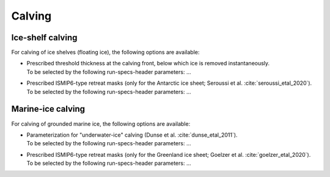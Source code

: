 .. _calving:

Calving
*******

.. _calving_ice_shelves:

Ice-shelf calving
=================

For calving of ice shelves (floating ice), the following options are available\:

* | Prescribed threshold thickness at the calving front, below which ice is removed instantaneously.
  | To be selected by the following run-specs-header parameters\: ...

* | Prescribed ISMIP6-type retreat masks (only for the Antarctic ice sheet; Seroussi et al. :cite:`seroussi_etal_2020`).
  | To be selected by the following run-specs-header parameters\: ...

.. _calving_marine_ice:

Marine-ice calving
==================

For calving of grounded marine ice, the following options are available\:

* | Parameterization for "underwater-ice" calving (Dunse et al. :cite:`dunse_etal_2011`).
  | To be selected by the following run-specs-header parameters\: ...

* | Prescribed ISMIP6-type retreat masks (only for the Greenland ice sheet; Goelzer et al. :cite:`goelzer_etal_2020`).
  | To be selected by the following run-specs-header parameters\: ...
